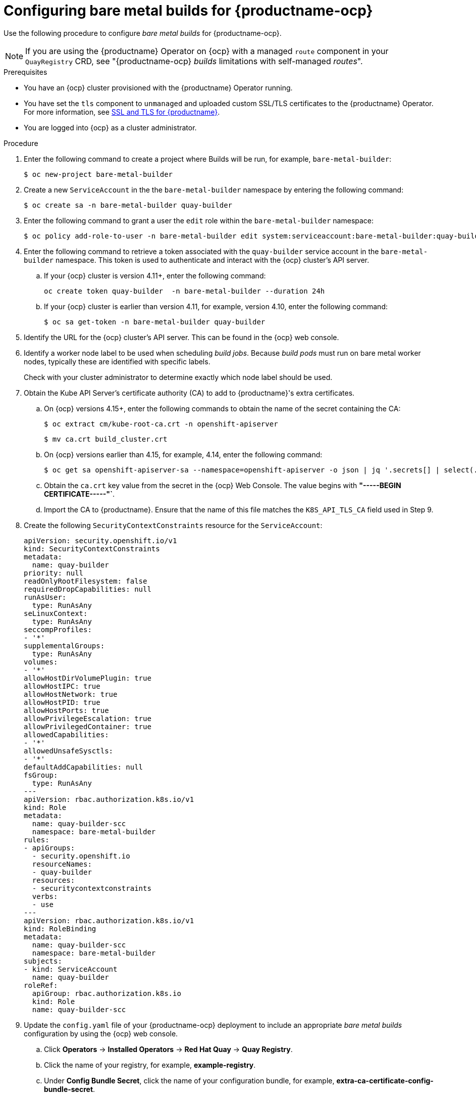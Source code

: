 :_content-type: PROCEDURE
[id="prepare-ocp-for-bare-metal-builds"]
= Configuring bare metal builds for {productname-ocp}

Use the following procedure to configure _bare metal builds_ for {productname-ocp}.

[NOTE]
====
If you are using the {productname} Operator on {ocp} with a managed `route` component in your `QuayRegistry` CRD, see "{productname-ocp} _builds_ limitations with self-managed _routes_".
====

.Prerequisites 

* You have an {ocp} cluster provisioned with the {productname} Operator running.
* You have set the `tls` component to `unmanaged` and uploaded custom SSL/TLS certificates to the {productname} Operator. For more information, see link:https://docs.redhat.com/en/documentation/red_hat_quay/{producty}/html-single/securing_red_hat_quay/index#ssl-tls-quay-overview[SSL and TLS for {productname}].
* You are logged into {ocp} as a cluster administrator.

.Procedure 

. Enter the following command to create a project where Builds will be run, for example, `bare-metal-builder`:
+
[source,terminal]
----
$ oc new-project bare-metal-builder
----

. Create a new `ServiceAccount` in the the `bare-metal-builder` namespace by entering the following command:
+
[source,terminal]
----
$ oc create sa -n bare-metal-builder quay-builder
----

. Enter the following command to grant a user the `edit` role within the `bare-metal-builder` namespace:
+
[source,terminal]
----
$ oc policy add-role-to-user -n bare-metal-builder edit system:serviceaccount:bare-metal-builder:quay-builder
----

. Enter the following command to retrieve a token associated with the `quay-builder` service account in the `bare-metal-builder` namespace. This token is used to authenticate and interact with the {ocp} cluster's API server.

.. If your {ocp} cluster is version 4.11+, enter the following command:
+
[source,terminal]
----
oc create token quay-builder  -n bare-metal-builder --duration 24h
----

.. If your {ocp} cluster is earlier than version 4.11, for example, version 4.10, enter the following command:
+
[source,terminal]
----
$ oc sa get-token -n bare-metal-builder quay-builder
----

. Identify the URL for the {ocp} cluster's API server. This can be found in the {ocp} web console.

. Identify a worker node label to be used when scheduling _build jobs_. Because _build pods_ must run on bare metal worker nodes, typically these are identified with specific labels.
+
Check with your cluster administrator to determine exactly which node label should be used. 

. Obtain the Kube API Server's certificate authority (CA) to add to {productname}'s extra certificates. 

.. On {ocp} versions 4.15+, enter the following commands to obtain the name of the secret containing the CA:
+
[source,terminal]
----
$ oc extract cm/kube-root-ca.crt -n openshift-apiserver
----
+
[source,terminal]
----
$ mv ca.crt build_cluster.crt
----

.. On {ocp} versions earlier than 4.15, for example, 4.14, enter the following command:
+
[source,terminal]
----
$ oc get sa openshift-apiserver-sa --namespace=openshift-apiserver -o json | jq '.secrets[] | select(.name | contains("openshift-apiserver-sa-token"))'.name
----

.. Obtain the `ca.crt` key value from the secret in the {ocp} Web Console. The value begins with *"-----BEGIN CERTIFICATE-----"`*. 

.. Import the CA to {productname}. Ensure that the name of this file matches the `K8S_API_TLS_CA` field used in Step 9. 

. Create the following `SecurityContextConstraints` resource for the `ServiceAccount`:
+
[source,yaml]
----
apiVersion: security.openshift.io/v1
kind: SecurityContextConstraints
metadata:
  name: quay-builder
priority: null
readOnlyRootFilesystem: false
requiredDropCapabilities: null
runAsUser:
  type: RunAsAny
seLinuxContext:
  type: RunAsAny
seccompProfiles:
- '*'
supplementalGroups:
  type: RunAsAny
volumes:
- '*'
allowHostDirVolumePlugin: true
allowHostIPC: true
allowHostNetwork: true
allowHostPID: true
allowHostPorts: true
allowPrivilegeEscalation: true
allowPrivilegedContainer: true
allowedCapabilities:
- '*'
allowedUnsafeSysctls:
- '*'
defaultAddCapabilities: null
fsGroup:
  type: RunAsAny
---
apiVersion: rbac.authorization.k8s.io/v1
kind: Role
metadata:
  name: quay-builder-scc
  namespace: bare-metal-builder
rules:
- apiGroups:
  - security.openshift.io
  resourceNames:
  - quay-builder
  resources:
  - securitycontextconstraints
  verbs:
  - use
---
apiVersion: rbac.authorization.k8s.io/v1
kind: RoleBinding
metadata:
  name: quay-builder-scc
  namespace: bare-metal-builder
subjects:
- kind: ServiceAccount
  name: quay-builder
roleRef:
  apiGroup: rbac.authorization.k8s.io
  kind: Role
  name: quay-builder-scc
----

. Update the `config.yaml` file of your {productname-ocp} deployment to include an appropriate _bare metal builds_ configuration by using the {ocp} web console.

.. Click *Operators* -> *Installed Operators* -> *Red Hat Quay* -> *Quay Registry*. 

.. Click the name of your registry, for example, *example-registry*. 

.. Under *Config Bundle Secret*, click the name of your configuration bundle, for example, *extra-ca-certificate-config-bundle-secret*. 

.. Click *Actions* -> *Edit Secret*.

.. Add the following information to your {productname} `config.yaml` file, replacing each value with information that is relevant to your specific installation:
+
[source,yaml]
----
FEATURE_USER_INITIALIZE: true
BROWSER_API_CALLS_XHR_ONLY: false
SUPER_USERS:
- <superusername>
FEATURE_USER_CREATION: false
FEATURE_QUOTA_MANAGEMENT: true
FEATURE_BUILD_SUPPORT: True
BUILDMAN_HOSTNAME: ${BUILDMAN_HOSTNAME}:443 <1>
BUILD_MANAGER:
- ephemeral
- ALLOWED_WORKER_COUNT: 10
  ORCHESTRATOR_PREFIX: buildman/production/
    ORCHESTRATOR:
      REDIS_HOST: <sample_redis_hostname> <2>
      REDIS_PASSWORD: ""
      REDIS_SSL: false
      REDIS_SKIP_KEYSPACE_EVENT_SETUP: false
  EXECUTORS:
  - EXECUTOR: kubernetes
    BUILDER_NAMESPACE: <sample_builder_namespace> <3>
    K8S_API_SERVER: <sample_k8s_api_server> <4>
    K8S_API_TLS_CA: <sample_crt_file> <5>
    VOLUME_SIZE: 8G
    KUBERNETES_DISTRIBUTION: openshift
    CONTAINER_MEMORY_LIMITS: 1G <6>
    CONTAINER_CPU_LIMITS: 300m <7>
    CONTAINER_MEMORY_REQUEST: 1G <8>
    CONTAINER_CPU_REQUEST: 300m <9>
    NODE_SELECTOR_LABEL_KEY: beta.kubernetes.io/instance-type
    NODE_SELECTOR_LABEL_VALUE: n1-standard-4
    CONTAINER_RUNTIME: podman
    SERVICE_ACCOUNT_NAME: <sample_service_account_name>
    SERVICE_ACCOUNT_TOKEN: <sample_account_token> <10>
    QUAY_USERNAME: <quay_username>
    QUAY_PASSWORD: <quay_password>
    WORKER_IMAGE: <registry>/quay-quay-builder
    WORKER_TAG: <some_tag>
    BUILDER_VM_CONTAINER_IMAGE: quay.io/quay/quay-builder-qemu-fedoracoreos:latest
    SETUP_TIME: 180
    MINIMUM_RETRY_THRESHOLD: 0
    SSH_AUTHORIZED_KEYS: <11>
    - <ssh-rsa 12345 someuser@email.com>
    - <ssh-rsa 67890 someuser2@email.com>
    HTTP_PROXY: <http://10.0.0.1:80>
    HTTPS_PROXY: <http://10.0.0.1:80>
    NO_PROXY: <hostname.example.com>
----
<1> Obtained by running the following command: `$ oc get route quayregistry-quay-builder -n ${QUAY_PROJECT} -o jsonpath='{.spec.host}'`.
<2> The hostname for your Redis service.
<3> Set to match the name of your _bare metal builds_ namespace. This example used `bare-metal-builder`.
<4> The `K8S_API_SERVER` is obtained by running `$ oc cluster-info`.
<5> You must manually create and add your custom CA cert, for example, `K8S_API_TLS_CA: /conf/stack/extra_ca_certs/build-cluster.crt`.
<6> Defaults to `5120Mi` if left unspecified.
<7> Defaults to `1000m` if left unspecified.
<8> Defaults to `3968Mi` if left unspecified.
<9> Defaults to `500m` if left unspecified.
<10> Obtained when running `$ oc create sa`.
<11> Allows public SSH keys to be added to the build environment for remote troubleshooting access. This key, or keys, should correspond to the private key that an admin or developer will use to SSH into the build worker for debugging purposes. This key can be obtained by establishing an SSH connection to the remote host using a specific SSH key and port. For example: `$ ssh -i /path/to/ssh/key/set/in/ssh_authorized_keys -p 9999 core@localhost`. 

. Restart your {productname} registry to enable the _builds_ feature.